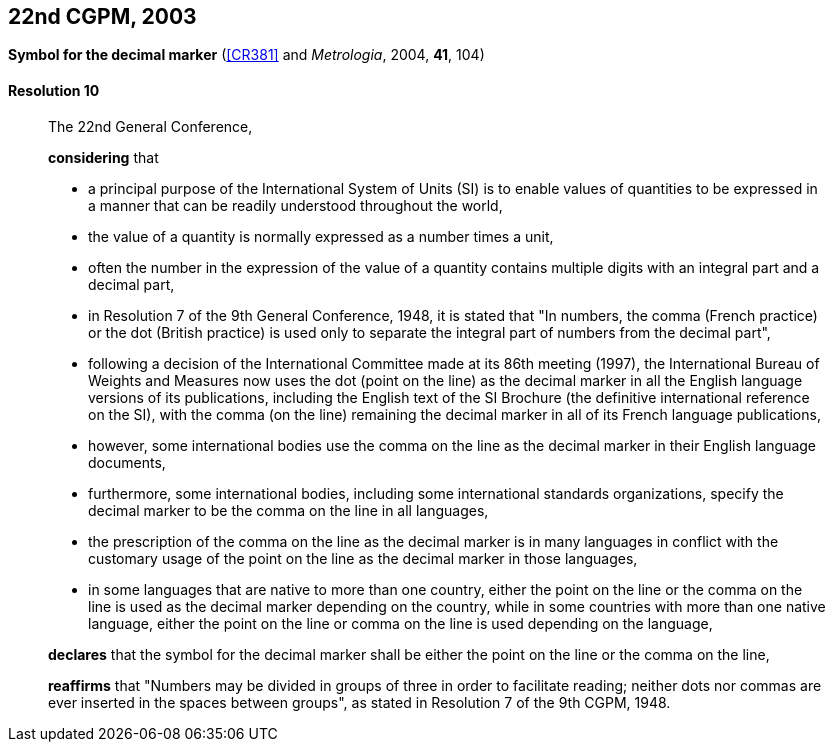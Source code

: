 [[cgpm22nd2003]]
[%unnumbered]
== 22nd CGPM, 2003

[[cgpm22nd2003r10]]
[%unnumbered]
=== {blank}

[.variant-title,type=quoted]
*Symbol for the ((decimal marker))* (<<CR381>> and _Metrologia_, 2004, *41*, 104)

[[cgpm22nd2003r10r10]]
==== Resolution 10
____

The 22nd General Conference,

*considering* that

* a principal purpose of the International System of Units (SI) is to enable values of quantities to be expressed in a manner that can be readily understood throughout the world,
* the value of a quantity is normally expressed as a number times a unit,
* often the number in the expression of the value of a quantity contains multiple digits with an integral part and a decimal part,
* in Resolution 7 of the 9th General Conference, 1948, it is stated that "In numbers, the comma (French practice) or the dot (British practice) is used only to separate the integral part of numbers from the decimal part",
* following a decision of the International Committee made at its 86th meeting (1997), the International Bureau of Weights and Measures now uses the dot (point on the line) as the ((decimal marker)) in all the English language versions of its publications, including the English text of the SI Brochure (the definitive international reference on the SI), with the comma (on the line) remaining the ((decimal marker)) in all of its French language publications,
* however, some international bodies use the comma on the line as the ((decimal marker)) in their English language documents,
* furthermore, some international bodies, including some international standards organizations, specify the ((decimal marker)) to be the comma on the line in all languages,
* the prescription of the comma on the line as the ((decimal marker)) is in many languages in conflict with the customary usage of the point on the line as the ((decimal marker)) in those languages,
* in some languages that are native to more than one country, either the point on the line or the comma on the line is used as the ((decimal marker)) depending on the country, while in some countries with more than one native language, either the point on the line or comma on the line is used depending on the language,

*declares* that the symbol for the ((decimal marker)) shall be either the point on the line or the comma on the line,

*reaffirms* that "Numbers may be divided in groups of three in order to facilitate reading; neither dots nor commas are ever inserted in the spaces between groups", as stated in Resolution 7 of the 9th CGPM, 1948.
____